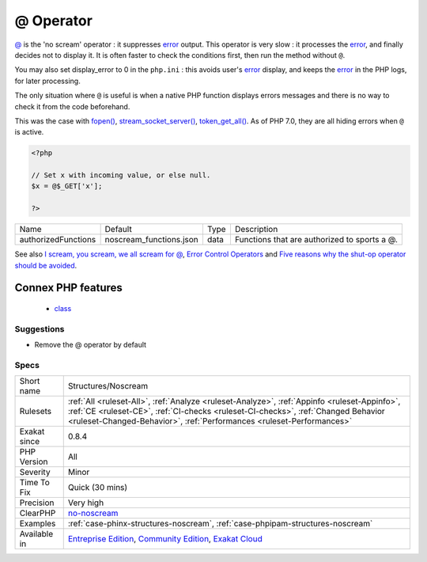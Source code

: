 .. _structures-noscream:

.. _@-operator:

@ Operator
++++++++++

.. meta::
	:description:
		@ Operator: @ is the 'no scream' operator : it suppresses error output.
	:twitter:card: summary_large_image
	:twitter:site: @exakat
	:twitter:title: @ Operator
	:twitter:description: @ Operator: @ is the 'no scream' operator : it suppresses error output
	:twitter:creator: @exakat
	:twitter:image:src: https://www.exakat.io/wp-content/uploads/2020/06/logo-exakat.png
	:og:image: https://www.exakat.io/wp-content/uploads/2020/06/logo-exakat.png
	:og:title: @ Operator
	:og:type: article
	:og:description: @ is the 'no scream' operator : it suppresses error output
	:og:url: https://php-tips.readthedocs.io/en/latest/tips/Structures/Noscream.html
	:og:locale: en
`@ <https://www.php.net/manual/en/language.operators.errorcontrol.php>`_ is the 'no scream' operator : it suppresses `error <https://www.php.net/error>`_ output. 
This operator is very slow : it processes the `error <https://www.php.net/error>`_, and finally decides not to display it. It is often faster to check the conditions first, then run the method without ``@``.

You may also set display_error to 0 in the ``php.ini`` : this avoids user's `error <https://www.php.net/error>`_ display, and keeps the `error <https://www.php.net/error>`_ in the PHP logs, for later processing. 

The only situation where ``@`` is useful is when a native PHP function displays errors messages and there is no way to check it from the code beforehand. 

This was the case with `fopen() <https://www.php.net/fopen>`_, `stream_socket_server() <https://www.php.net/stream_socket_server>`_, `token_get_all() <https://www.php.net/token_get_all>`_. As of PHP 7.0, they are all hiding errors when ``@`` is active.

.. code-block:: php
   
   <?php
   
   // Set x with incoming value, or else null. 
   $x = @$_GET['x'];
   
   ?>

+---------------------+-------------------------+------+----------------------------------------------+
| Name                | Default                 | Type | Description                                  |
+---------------------+-------------------------+------+----------------------------------------------+
| authorizedFunctions | noscream_functions.json | data | Functions that are authorized to sports a @. |
+---------------------+-------------------------+------+----------------------------------------------+



See also `I scream, you scream, we all scream for @ <https://www.exakat.io/en/i-scream-you-scream-we-all-scream-for/>`_, `Error Control Operators <https://www.php.net/manual/en/language.operators.errorcontrol.php>`_ and `Five reasons why the shut-op operator should be avoided <https://derickrethans.nl/five-reasons-why-the-shutop-operator-should-be-avoided.html>`_.

Connex PHP features
-------------------

  + `class <https://php-dictionary.readthedocs.io/en/latest/dictionary/class.ini.html>`_


Suggestions
___________

* Remove the @ operator by default




Specs
_____

+--------------+------------------------------------------------------------------------------------------------------------------------------------------------------------------------------------------------------------------------------------------------------------+
| Short name   | Structures/Noscream                                                                                                                                                                                                                                        |
+--------------+------------------------------------------------------------------------------------------------------------------------------------------------------------------------------------------------------------------------------------------------------------+
| Rulesets     | :ref:`All <ruleset-All>`, :ref:`Analyze <ruleset-Analyze>`, :ref:`Appinfo <ruleset-Appinfo>`, :ref:`CE <ruleset-CE>`, :ref:`CI-checks <ruleset-CI-checks>`, :ref:`Changed Behavior <ruleset-Changed-Behavior>`, :ref:`Performances <ruleset-Performances>` |
+--------------+------------------------------------------------------------------------------------------------------------------------------------------------------------------------------------------------------------------------------------------------------------+
| Exakat since | 0.8.4                                                                                                                                                                                                                                                      |
+--------------+------------------------------------------------------------------------------------------------------------------------------------------------------------------------------------------------------------------------------------------------------------+
| PHP Version  | All                                                                                                                                                                                                                                                        |
+--------------+------------------------------------------------------------------------------------------------------------------------------------------------------------------------------------------------------------------------------------------------------------+
| Severity     | Minor                                                                                                                                                                                                                                                      |
+--------------+------------------------------------------------------------------------------------------------------------------------------------------------------------------------------------------------------------------------------------------------------------+
| Time To Fix  | Quick (30 mins)                                                                                                                                                                                                                                            |
+--------------+------------------------------------------------------------------------------------------------------------------------------------------------------------------------------------------------------------------------------------------------------------+
| Precision    | Very high                                                                                                                                                                                                                                                  |
+--------------+------------------------------------------------------------------------------------------------------------------------------------------------------------------------------------------------------------------------------------------------------------+
| ClearPHP     | `no-noscream <https://github.com/dseguy/clearPHP/tree/master/rules/no-noscream.md>`__                                                                                                                                                                      |
+--------------+------------------------------------------------------------------------------------------------------------------------------------------------------------------------------------------------------------------------------------------------------------+
| Examples     | :ref:`case-phinx-structures-noscream`, :ref:`case-phpipam-structures-noscream`                                                                                                                                                                             |
+--------------+------------------------------------------------------------------------------------------------------------------------------------------------------------------------------------------------------------------------------------------------------------+
| Available in | `Entreprise Edition <https://www.exakat.io/entreprise-edition>`_, `Community Edition <https://www.exakat.io/community-edition>`_, `Exakat Cloud <https://www.exakat.io/exakat-cloud/>`_                                                                    |
+--------------+------------------------------------------------------------------------------------------------------------------------------------------------------------------------------------------------------------------------------------------------------------+


